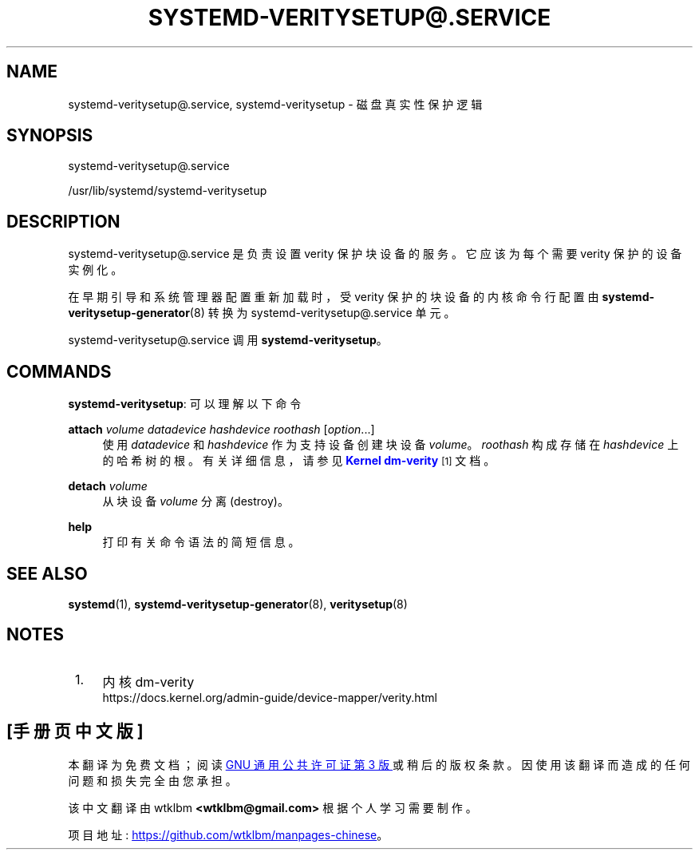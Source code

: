 .\" -*- coding: UTF-8 -*-
'\" t
.\"*******************************************************************
.\"
.\" This file was generated with po4a. Translate the source file.
.\"
.\"*******************************************************************
.TH SYSTEMD\-VERITYSETUP@\&.SERVICE 8 "" "systemd 253" systemd\-veritysetup@.service
.ie  \n(.g .ds Aq \(aq
.el       .ds Aq '
.\" -----------------------------------------------------------------
.\" * Define some portability stuff
.\" -----------------------------------------------------------------
.\" ~~~~~~~~~~~~~~~~~~~~~~~~~~~~~~~~~~~~~~~~~~~~~~~~~~~~~~~~~~~~~~~~~
.\" http://bugs.debian.org/507673
.\" http://lists.gnu.org/archive/html/groff/2009-02/msg00013.html
.\" ~~~~~~~~~~~~~~~~~~~~~~~~~~~~~~~~~~~~~~~~~~~~~~~~~~~~~~~~~~~~~~~~~
.\" -----------------------------------------------------------------
.\" * set default formatting
.\" -----------------------------------------------------------------
.\" disable hyphenation
.nh
.\" disable justification (adjust text to left margin only)
.ad l
.\" -----------------------------------------------------------------
.\" * MAIN CONTENT STARTS HERE *
.\" -----------------------------------------------------------------
.SH NAME
systemd\-veritysetup@.service, systemd\-veritysetup \- 磁盘真实性保护逻辑
.SH SYNOPSIS
.PP
systemd\-veritysetup@\&.service
.PP
/usr/lib/systemd/systemd\-veritysetup
.SH DESCRIPTION
.PP
systemd\-veritysetup@\&.service 是负责设置 verity 保护块设备 \& 的服务。它应该为每个需要 verity
保护的设备实例化。
.PP
在早期引导和系统管理器配置重新加载时，受 verity 保护的块设备的内核命令行配置由
\fBsystemd\-veritysetup\-generator\fP(8)\& 转换为 systemd\-veritysetup@\&.service 单元。
.PP
systemd\-veritysetup@\&.service 调用 \fBsystemd\-veritysetup\fP\&。
.SH COMMANDS
.PP
\fBsystemd\-veritysetup\fP: 可以理解以下命令
.PP
\fBattach\fP \fIvolume\fP \fIdatadevice\fP \fIhashdevice\fP \fIroothash\fP
[\fIoption\fP\&.\&.\&.]
.RS 4
使用 \fIdatadevice\fP 和 \fIhashdevice\fP 作为支持设备创建块设备 \fIvolume\fP\&。 \fIroothash\fP 构成存储在
\fIhashdevice\fP\& 上的哈希树的根。有关详细信息，请参见 \m[blue]\fBKernel dm\-verity\fP\m[]\&\s-2\u[1]\d\s+2 文档 \&。
.RE
.PP
\fBdetach\fP \fIvolume\fP
.RS 4
从块设备 \fIvolume\fP\& 分离 (destroy)。
.RE
.PP
\fBhelp\fP
.RS 4
打印有关命令语法的简短信息 \&。
.RE
.SH "SEE ALSO"
.PP
\fBsystemd\fP(1), \fBsystemd\-veritysetup\-generator\fP(8), \fBveritysetup\fP(8)
.SH NOTES
.IP " 1." 4
内核 dm\-verity
.RS 4
\%https://docs.kernel.org/admin\-guide/device\-mapper/verity.html
.RE
.PP
.SH [手册页中文版]
.PP
本翻译为免费文档；阅读
.UR https://www.gnu.org/licenses/gpl-3.0.html
GNU 通用公共许可证第 3 版
.UE
或稍后的版权条款。因使用该翻译而造成的任何问题和损失完全由您承担。
.PP
该中文翻译由 wtklbm
.B <wtklbm@gmail.com>
根据个人学习需要制作。
.PP
项目地址:
.UR \fBhttps://github.com/wtklbm/manpages-chinese\fR
.ME 。
